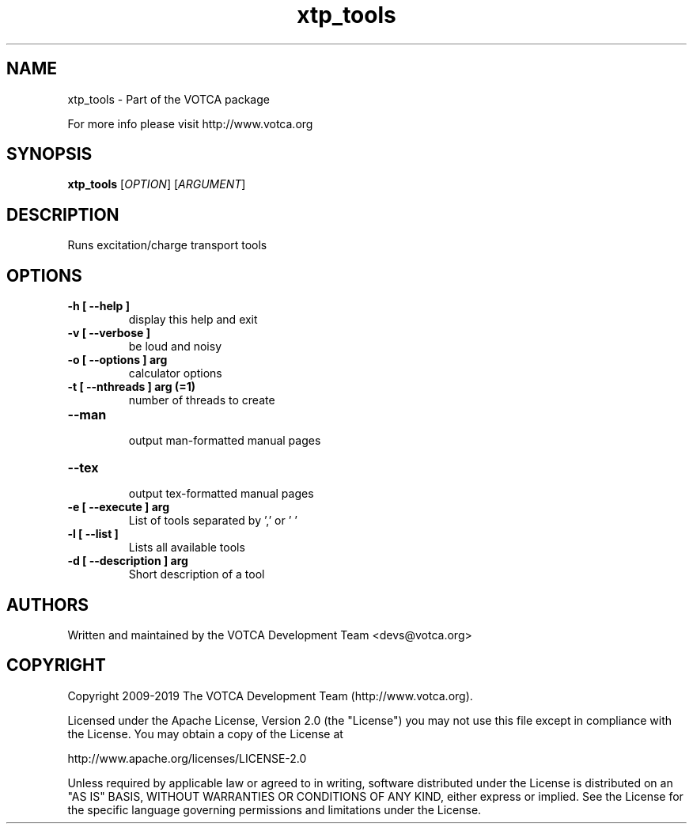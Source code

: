 .TH "xtp_tools" 1 "" "Version: "

.SH NAME

.P
xtp_tools \- Part of the VOTCA package

.P
For more info please visit http://www.votca.org


.SH SYNOPSIS

.P
\fBxtp_tools\fR [\fIOPTION\fR] [\fIARGUMENT\fR]

.SH DESCRIPTION

.P
Runs excitation/charge transport tools


.SH OPTIONS
.TP
\fB\-h [ \-\-help ] \fR
  display this help and exit
.TP
\fB\-v [ \-\-verbose ] \fR
  be loud and noisy
.TP
\fB\-o [ \-\-options ] arg\fR
  calculator options
.TP
\fB\-t [ \-\-nthreads ] arg (=1)\fR
  number of threads to create
.TP
\fB\-\-man \fR
  output man-formatted manual pages
.TP
\fB\-\-tex \fR
  output tex-formatted manual pages
.TP
\fB\-e [ \-\-execute ] arg\fR
List of tools separated by ',' or ' '
.TP
\fB\-l [ \-\-list ] \fR
Lists all available tools
.TP
\fB\-d [ \-\-description ] arg\fR
Short description of a tool

.SH AUTHORS

.P
Written and maintained by the VOTCA Development Team <devs@votca.org>

.SH COPYRIGHT

.P

Copyright 2009\-2019 The VOTCA Development Team (http://www.votca.org).

.P
Licensed under the Apache License, Version 2.0 (the "License") you may not use this file except in compliance with the License. You may obtain a copy of the License at
.P
http://www.apache.org/licenses/LICENSE\-2.0

.P
Unless required by applicable law or agreed to in writing, software distributed under the License is distributed on an "AS IS" BASIS, WITHOUT WARRANTIES OR CONDITIONS OF ANY KIND, either express or implied. See the License for the specific language governing permissions and limitations under the License.